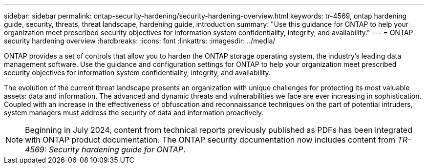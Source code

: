 ---
sidebar: sidebar
permalink: ontap-security-hardening/security-hardening-overview.html
keywords: tr-4569, ontap hardening guide, security, threats, threat landscape, hardening guide, introduction
summary: "Use this guidance for ONTAP to help your organization meet prescribed security objectives for information system confidentiality, integrity, and availability."
---
= ONTAP security hardening overview
:hardbreaks:
:icons: font
:linkattrs:
:imagesdir: ../media/

[.lead]
ONTAP provides a set of controls that allow you to harden the ONTAP storage operating system, the industry's leading data management software. Use the guidance and configuration settings for ONTAP to help your organization meet prescribed security objectives for information system confidentiality, integrity, and availability.

The evolution of the current threat landscape presents an organization with unique challenges for protecting its most valuable assets: data and information. The advanced and dynamic threats and vulnerabilities we face are ever increasing in sophistication. Coupled with an increase in the effectiveness of obfuscation and reconnaissance techniques on the part of potential intruders, system managers must address the security of data and information proactively.

NOTE: Beginning in July 2024, content from technical reports previously published as PDFs has been integrated with ONTAP product documentation. The ONTAP security documentation now includes content from _TR-4569: Security hardening guide for ONTAP_. 

//6-24-24 ontapdoc-1938